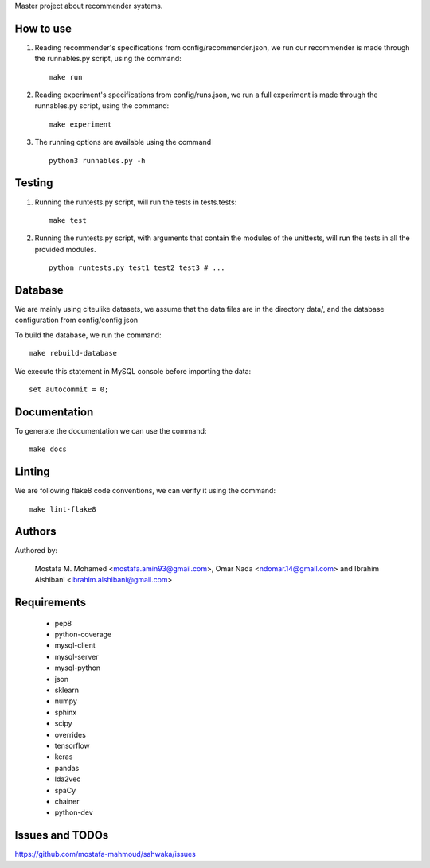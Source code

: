 Master project about recommender systems.

How to use
==========
#. Reading recommender's specifications from config/recommender.json, we run our recommender is made through the runnables.py script, using the command: ::

     make run

#. Reading experiment's specifications from config/runs.json, we run a full experiment is made through the runnables.py script, using the command: ::

     make experiment

#. The running options are available using the command ::

     python3 runnables.py -h

Testing
=======
#. Running the runtests.py script, will run the tests in tests.tests: ::

      make test

#. Running the runtests.py script, with arguments that contain the modules of the unittests, will run the tests in all the provided modules. ::

      python runtests.py test1 test2 test3 # ...

Database
========
We are mainly using citeulike datasets, we assume that the data files are in the directory data/, and the database configuration from config/config.json

To build the database, we run the command: ::

      make rebuild-database

We execute this statement in MySQL console before importing the data: ::

      set autocommit = 0;

Documentation
=============
To generate the documentation we can use the command: ::

      make docs

Linting
=======
We are following flake8 code conventions, we can verify it using the command: ::

      make lint-flake8

Authors
=======
Authored by:

    Mostafa M. Mohamed <mostafa.amin93@gmail.com>,
    Omar Nada <ndomar.14@gmail.com> and
    Ibrahim Alshibani <ibrahim.alshibani@gmail.com>

Requirements
============
  * pep8
  * python-coverage
  * mysql-client
  * mysql-server
  * mysql-python
  * json
  * sklearn
  * numpy
  * sphinx
  * scipy
  * overrides
  * tensorflow
  * keras
  
  * pandas
  * lda2vec
  * spaCy
  * chainer
  * python-dev

Issues and TODOs
================
https://github.com/mostafa-mahmoud/sahwaka/issues

